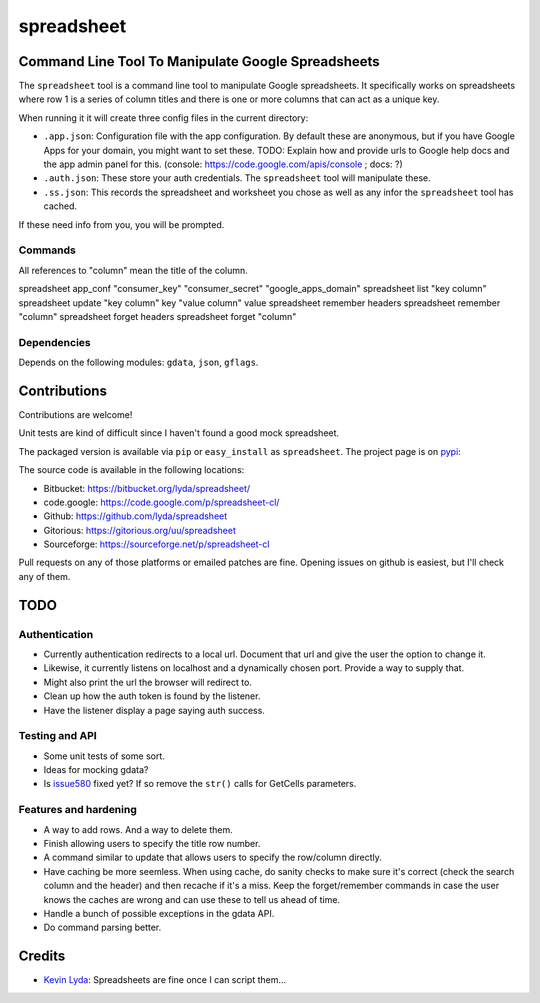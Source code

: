 ===========
spreadsheet
===========

Command Line Tool To Manipulate Google Spreadsheets
===================================================
The ``spreadsheet`` tool is a command line tool to manipulate Google
spreadsheets. It specifically works on spreadsheets where row 1 is
a series of column titles and there is one or more columns that can
act as a unique key.

When running it it will create three config files in the current
directory:

* ``.app.json``: Configuration file with the app configuration.  By
  default these are anonymous, but if you have Google Apps for your
  domain, you might want to set these. TODO: Explain how and provide
  urls to Google help docs and the app admin panel for this.
  (console: https://code.google.com/apis/console ; docs: ?)
* ``.auth.json``: These store your auth credentials. The ``spreadsheet``
  tool will manipulate these.
* ``.ss.json``: This records the spreadsheet and worksheet you chose
  as well as any infor the ``spreadsheet`` tool has cached.

If these need info from you, you will be prompted.

Commands
~~~~~~~~

All references to "column" mean the title of the column.

spreadsheet app_conf "consumer_key" "consumer_secret" "google_apps_domain"
spreadsheet list "key column"
spreadsheet update "key column" key "value column" value
spreadsheet remember headers
spreadsheet remember "column"
spreadsheet forget headers
spreadsheet forget "column"

Dependencies
~~~~~~~~~~~~

Depends on the following modules: ``gdata``, ``json``, ``gflags``.

Contributions
=============
Contributions are welcome!

Unit tests are kind of difficult since I haven't found a good mock
spreadsheet.

The packaged version is available via ``pip`` or ``easy_install``
as ``spreadsheet``. The project page is on `pypi`_:

The source code is available in the following locations:

* Bitbucket: https://bitbucket.org/lyda/spreadsheet/
* code.google: https://code.google.com/p/spreadsheet-cl/
* Github: https://github.com/lyda/spreadsheet
* Gitorious: https://gitorious.org/uu/spreadsheet
* Sourceforge: https://sourceforge.net/p/spreadsheet-cl

Pull requests on any of those platforms or emailed patches are fine.
Opening issues on github is easiest, but I'll check any of them.

TODO
====

Authentication
~~~~~~~~~~~~~~

* Currently authentication redirects to a local url. Document that
  url and give the user the option to change it.
* Likewise, it currently listens on localhost and a dynamically
  chosen port. Provide a way to supply that.
* Might also print the url the browser will redirect to.
* Clean up how the auth token is found by the listener.
* Have the listener display a page saying auth success.

Testing and API
~~~~~~~~~~~~~~~
* Some unit tests of some sort.
* Ideas for mocking gdata?
* Is `issue580`_ fixed yet? If so remove the ``str()`` calls for
  GetCells parameters.

Features and hardening
~~~~~~~~~~~~~~~~~~~~~~
* A way to add rows.  And a way to delete them.
* Finish allowing users to specify the title row number.
* A command similar to update that allows users to specify the
  row/column directly.
* Have caching be more seemless. When using cache, do sanity checks
  to make sure it's correct (check the search column and the header)
  and then recache if it's a miss.  Keep the forget/remember commands
  in case the user knows the caches are wrong and can use these to
  tell us ahead of time.
* Handle a bunch of possible exceptions in the gdata API.
* Do command parsing better.

Credits
=======
- `Kevin Lyda`_: Spreadsheets are fine once I can script them...

.. _`Kevin Lyda`: https://github.com/lyda
.. _`pypi`: https://pypi.python.org/pypi/spreadsheet
.. _`issue580`: https://code.google.com/p/gdata-python-client/issues/detail?id=580

